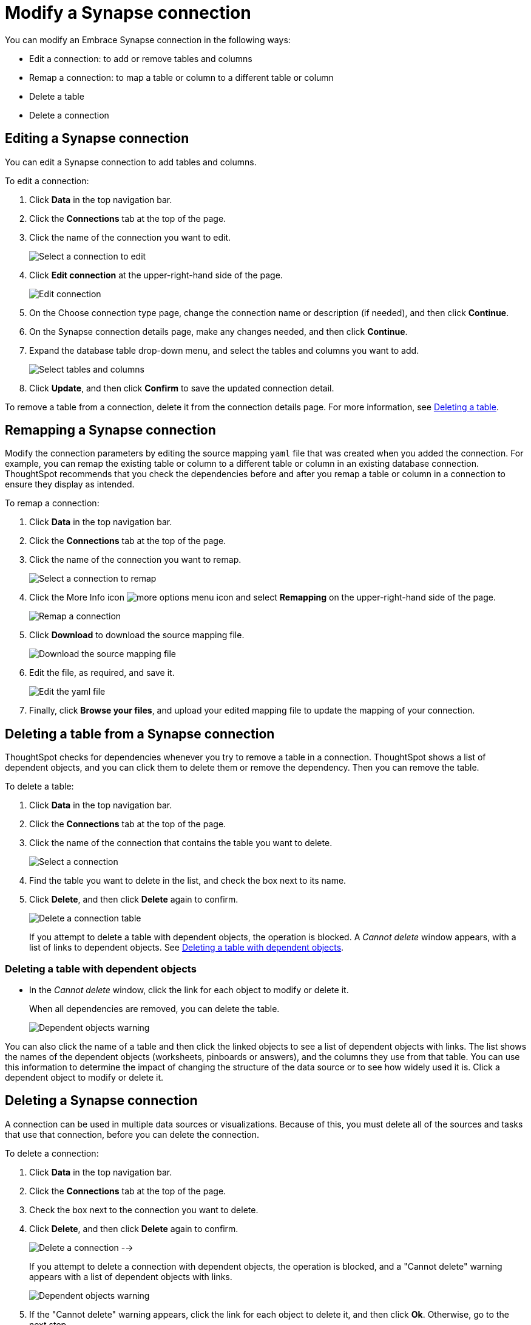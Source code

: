 = Modify a Synapse connection
:last_updated: 1/30/2020
:permalink: /:collection/:path.html
:sidebar: mydoc_sidebar
:summary: Learn how to modify a Synapse connection and its tables.

You can modify an Embrace Synapse connection in the following ways:

* Edit a connection: to add or remove tables and columns
* Remap a connection: to map a table or column to a different table or column
* Delete a table
* Delete a connection

== Editing a Synapse connection

You can edit a Synapse connection to add tables and columns.

To edit a connection:

. Click *Data* in the top navigation bar.
. Click the *Connections* tab at the top of the page.
. Click the name of the connection you want to edit.
+
image::/images/synapse-selectconnection.png[Select a connection to edit]

. Click *Edit connection* at the upper-right-hand side of the page.
+
image::/images/synapse-editconnection.png[Edit connection]

. On the Choose connection type page, change the connection name or description (if needed), and then click *Continue*.
. On the Synapse connection details page, make any changes needed, and then click *Continue*.
. Expand the database table drop-down menu, and select the tables and columns you want to add.
+
image::/images/redshift-edittables.png[Select tables and columns]
// image::/images/connection-update.png "Edit connection dialog box")

. Click *Update*, and then click *Confirm* to save the updated connection detail.

To remove a table from a connection, delete it from the connection details page.
For more information, see xref:/data-integrate/embrace/embrace-synapse-modify.adoc#deleting-a-table-from-a-synapse-connection[Deleting a table].

== Remapping a Synapse connection

Modify the connection parameters by editing the source mapping `yaml` file that was created when you added the connection.
For example, you can remap the existing table or column to a different table or column in an existing database connection.
ThoughtSpot recommends that you check the dependencies before and after you remap a table or column in a connection to ensure they display as intended.

To remap a connection:

. Click *Data* in the top navigation bar.
. Click the *Connections* tab at the top of the page.
. Click the name of the connection you want to remap.
+
image::/images/synapse-selectconnection.png[Select a connection to remap]

. Click the More Info icon image:/images/icon-ellipses.png[more options menu icon] and select *Remapping* on the upper-right-hand side of the page.
+
image::/images/synapse-remapping.png[Remap a connection]

. Click *Download* to download the source mapping file.
+
image::/images/synapse-downloadyaml.png["Download the source mapping file"]

. Edit the file, as required, and save it.
+
image::/images/synapse-yaml.png[Edit the yaml file]

. Finally, click *Browse your files*, and upload your edited mapping file to update the mapping of your connection.

== Deleting a table from a Synapse connection

ThoughtSpot checks for dependencies whenever you try to remove a table in a connection.
ThoughtSpot shows a list of dependent objects, and you can click them to delete them or remove the dependency.
Then you can remove the table.

To delete a table:

. Click *Data* in the top navigation bar.
. Click the *Connections* tab at the top of the page.
. Click the name of the connection that contains the table you want to delete.
+
image::/images/synapse-selectconnection.png[Select a connection]

. Find the table you want to delete in the list, and check the box next to its name.
. Click *Delete*, and then click *Delete* again to confirm.
+
image::/images/synapse-deletetable.png[Delete a connection table]
+
If you attempt to delete a table with dependent objects, the operation is blocked.
A _Cannot delete_ window appears, with a list of links to dependent objects.
See xref:/data-integrate/embrace/embrace-synapse-modify.adoc#deleting-a-table-with-dependent-objects[Deleting a table with dependent objects].

=== Deleting a table with dependent objects

* In the _Cannot delete_ window, click the link for each object to modify or delete it.
+
When all dependencies are removed, you can delete the table.
+
image::/images/synapse-demoremapping.png[Dependent objects warning]

You can also click the name of a table and then click the linked objects to see a list of dependent objects with links.
The list shows the names of the dependent objects (worksheets, pinboards or answers), and the columns they use from that table.
You can use this information to determine the impact of changing the structure of the data source or to see how widely used it is.
Click a dependent object to modify or delete it.

== Deleting a Synapse connection

A connection can be used in multiple data sources or visualizations.
Because of this, you must delete all of the sources and tasks that use that connection, before you can delete the connection.

To delete a connection:

. Click *Data* in the top navigation bar.
. Click the *Connections* tab at the top of the page.
. Check the box next to the connection you want to delete.
. Click *Delete*, and then click *Delete* again to confirm.
+
image:/images/synapse-deleteconnection.png[Delete a connection] -->
+
If you attempt to delete a connection with dependent objects, the operation is blocked, and a "Cannot delete" warning appears with a list of dependent objects with links.
+
image::/images/connection-delete-warning.png[Dependent objects warning]

. If the "Cannot delete" warning appears, click the link for each object to delete it, and then click *Ok*.
Otherwise, go to the next step.
. When all its dependencies are removed, delete the connection by clicking *Delete*, and then click again *Delete* to confirm.
